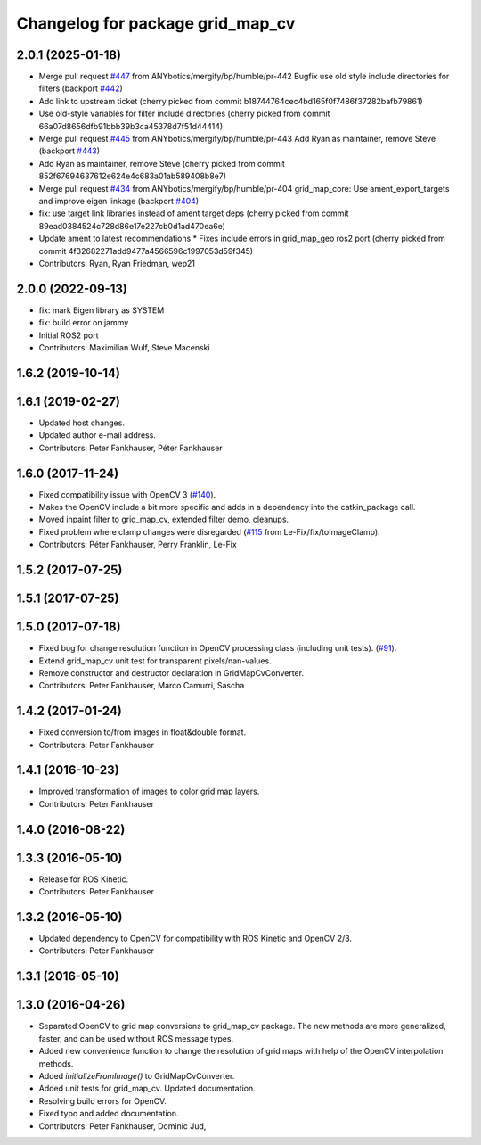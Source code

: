 ^^^^^^^^^^^^^^^^^^^^^^^^^^^^^^^^^
Changelog for package grid_map_cv
^^^^^^^^^^^^^^^^^^^^^^^^^^^^^^^^^

2.0.1 (2025-01-18)
------------------
* Merge pull request `#447 <https://github.com/Ryanf55/grid_map/issues/447>`_ from ANYbotics/mergify/bp/humble/pr-442
  Bugfix use old style include directories for filters (backport `#442 <https://github.com/Ryanf55/grid_map/issues/442>`_)
* Add link to upstream ticket
  (cherry picked from commit b18744764cec4bd165f0f7486f37282bafb79861)
* Use old-style variables for filter include directories
  (cherry picked from commit 66a07d8656dfb91bbb39b3ca45378d7f51d44414)
* Merge pull request `#445 <https://github.com/Ryanf55/grid_map/issues/445>`_ from ANYbotics/mergify/bp/humble/pr-443
  Add Ryan as maintainer, remove Steve (backport `#443 <https://github.com/Ryanf55/grid_map/issues/443>`_)
* Add Ryan as maintainer, remove Steve
  (cherry picked from commit 852f67694637612e624e4c683a01ab589408b8e7)
* Merge pull request `#434 <https://github.com/Ryanf55/grid_map/issues/434>`_ from ANYbotics/mergify/bp/humble/pr-404
  grid_map_core: Use ament_export_targets and improve eigen linkage (backport `#404 <https://github.com/Ryanf55/grid_map/issues/404>`_)
* fix: use target link libraries instead of ament target deps
  (cherry picked from commit 89ead0384524c728d86e17e227cb0d1ad470ea6e)
* Update ament to latest recommendations
  * Fixes include errors in grid_map_geo ros2 port
  (cherry picked from commit 4f32682271add9477a4566596c1997053d59f345)
* Contributors: Ryan, Ryan Friedman, wep21

2.0.0 (2022-09-13)
------------------
* fix: mark Eigen library as SYSTEM
* fix: build error on jammy
* Initial ROS2 port
* Contributors: Maximilian Wulf, Steve Macenski

1.6.2 (2019-10-14)
------------------

1.6.1 (2019-02-27)
------------------
* Updated host changes.
* Updated author e-mail address.
* Contributors: Peter Fankhauser, Péter Fankhauser

1.6.0 (2017-11-24)
------------------
* Fixed compatibility issue with OpenCV 3 (`#140 <https://github.com/anybotics/grid_map/issues/140>`_).
* Makes the OpenCV include a bit more specific and adds in a dependency into the catkin_package call.
* Moved inpaint filter to grid_map_cv, extended filter demo, cleanups.
* Fixed problem where clamp changes were disregarded (`#115 <https://github.com/anybotics/grid_map/issues/115>`_ from Le-Fix/fix/toImageClamp).
* Contributors: Péter Fankhauser, Perry Franklin, Le-Fix

1.5.2 (2017-07-25)
------------------

1.5.1 (2017-07-25)
------------------

1.5.0 (2017-07-18)
------------------
* Fixed bug for change resolution function in OpenCV processing class (including unit tests). (`#91 <https://github.com/anybotics/grid_map/issues/91>`_).
* Extend grid_map_cv unit test for transparent pixels/nan-values.
* Remove constructor and destructor declaration in GridMapCvConverter.
* Contributors: Peter Fankhauser, Marco Camurri, Sascha

1.4.2 (2017-01-24)
------------------
* Fixed conversion to/from images in float&double format.
* Contributors: Peter Fankhauser

1.4.1 (2016-10-23)
------------------
* Improved transformation of images to color grid map layers.
* Contributors: Peter Fankhauser

1.4.0 (2016-08-22)
------------------

1.3.3 (2016-05-10)
------------------
* Release for ROS Kinetic.
* Contributors: Peter Fankhauser

1.3.2 (2016-05-10)
------------------
* Updated dependency to OpenCV for compatibility with ROS Kinetic and OpenCV 2/3.
* Contributors: Peter Fankhauser

1.3.1 (2016-05-10)
------------------

1.3.0 (2016-04-26)
------------------
* Separated OpenCV to grid map conversions to grid_map_cv package. The new methods
  are more generalized, faster, and can be used without ROS message types.
* Added new convenience function to change the resolution of grid maps with help of the OpenCV interpolation methods.
* Added `initializeFromImage()` to GridMapCvConverter.
* Added unit tests for grid_map_cv. Updated documentation.
* Resolving build errors for OpenCV.
* Fixed typo and added documentation.
* Contributors: Peter Fankhauser, Dominic Jud,
